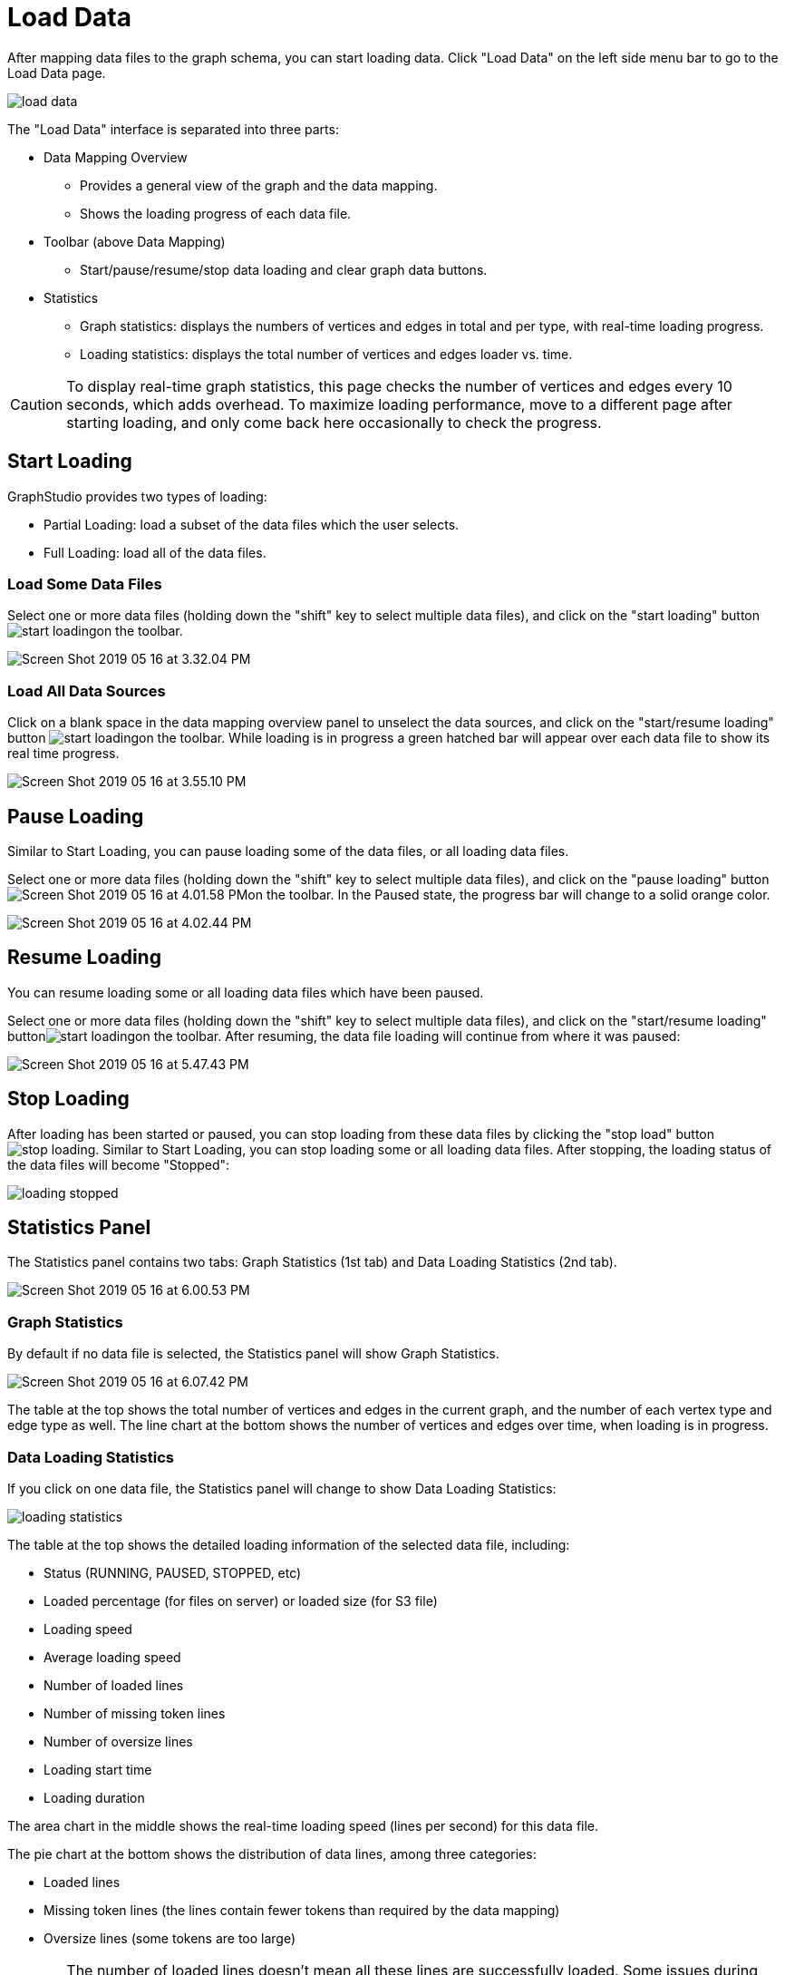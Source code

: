 = Load Data

After mapping data files to the graph schema, you can start loading data. Click "Load Data" on the left side menu bar to go to the Load Data page.

image::load-data.png[]

The "Load Data" interface is separated into three parts:

* Data Mapping Overview
 ** Provides a general view of the graph and the data mapping.
 ** Shows the loading progress of each data file.
* Toolbar (above Data Mapping)
 ** Start/pause/resume/stop data loading and clear graph data buttons.
* Statistics
 ** Graph statistics: displays the numbers of vertices and edges in total and per type, with real-time loading progress.
 ** Loading statistics: displays the total number of vertices and edges loader vs. time.

[CAUTION]
====
To display real-time graph statistics, this page checks the number of vertices and edges every 10 seconds, which adds overhead. To maximize loading performance, move to a different page after starting loading, and only come back here occasionally to check the progress.
====

== Start Loading

GraphStudio provides two types of loading:

* Partial Loading: load a subset of the data files which the user selects.
* Full Loading: load all of the data files.

=== Load Some Data Files

Select one or more data files (holding down the "shift" key to select multiple data files), and click on the "start loading" buttonimage:start_loading.png[]on the toolbar.

image::Screen Shot 2019-05-16 at 3.32.04 PM.png[]

=== Load All Data Sources

Click on a blank space in the data mapping overview panel to unselect the data sources, and click on the "start/resume loading" button image:start_loading.png[]on the toolbar.  While loading is in progress a green hatched bar will appear over each data file to show its real time progress.

image::Screen Shot 2019-05-16 at 3.55.10 PM.png[]

== Pause Loading

Similar to Start Loading, you can pause loading some of the data files, or all loading data files.

Select one or more data files (holding down the "shift" key to select multiple data files), and click on the "pause loading" button image:Screen Shot 2019-05-16 at 4.01.58 PM.png[]on the toolbar. In the Paused state, the progress bar will change to a solid orange color.

image::Screen Shot 2019-05-16 at 4.02.44 PM.png[]

== Resume Loading

You can resume loading some or all loading data files which have been paused.

Select one or more data files (holding down the "shift" key to select multiple data files), and click on the "start/resume loading" buttonimage:start_loading.png[]on the toolbar. After resuming, the data file loading will continue from where it was paused:

image::Screen Shot 2019-05-16 at 5.47.43 PM.png[]

== Stop Loading

After loading has been started or paused, you can stop loading from these data files by clicking the "stop load" button image:stop_loading.png[]. Similar to Start Loading, you can stop loading some or all loading data files. After stopping, the loading status of the data files will become "Stopped":

image::loading_stopped.png[]

== Statistics Panel

The Statistics panel contains two tabs: Graph Statistics (1st tab) and Data Loading Statistics (2nd tab).

image::Screen Shot 2019-05-16 at 6.00.53 PM.png[]

=== Graph Statistics

By default if no data file is selected, the Statistics panel will show Graph Statistics.

image::Screen Shot 2019-05-16 at 6.07.42 PM.png[]

The table at the top shows the total number of vertices and edges in the current graph, and the number of each vertex type and edge type as well. The line chart at the bottom shows the number of vertices and edges over time, when loading is in progress.

=== Data Loading Statistics

If you click on one data file, the Statistics panel will change to show Data Loading Statistics:

image::loading_statistics.png[]

The table at the top shows the detailed loading information of the selected data file, including:

* Status (RUNNING, PAUSED, STOPPED, etc)
* Loaded percentage (for files on server) or loaded size (for S3 file)
* Loading speed
* Average loading speed
* Number of loaded lines
* Number of missing token lines
* Number of oversize lines
* Loading start time
* Loading duration

The area chart in the middle shows the real-time loading speed (lines per second) for this data file.

The pie chart at the bottom shows the distribution of data lines, among three categories:

* Loaded lines
* Missing token lines (the lines contain fewer tokens than required by the data mapping)
* Oversize lines (some tokens are too large)

[CAUTION]
====
The number of loaded lines doesn't mean all these lines are successfully loaded. Some issues during Data Mapping (like mapping a non-numeric column to an integer attribute) or because of dirty data may cause some of these lines not to be loaded. +
====

If data file loading encounters any issues and gets an error message, the error message will be shown at the bottom:

image::Screen Shot 2019-05-16 at 6.28.54 PM.png[]

== Clear Graph Data

Click on the "clear graph data" buttonimage:delete_forever.png[]on the toolbar to clear the graph data. This operation will take approximately 1 minute or more, depending on the size of your graph and the hardware.

[CAUTION]
====
*Caution:* Clear Graph Data deletes all data from your database. The schema and queries will remain. This deletion is irreversible. Please confirm the impact before you proceed with clearing graph data operation.
====

[NOTE]
====
*Tip:* Only users with superuser role can clear graph. You can consider assigning other roles to your team to avoid accidental data deletion.
====

[NOTE]
====
*Tip:* If you clear graph data by accident, you can reload the data into the database by clicking on the "start/resume loading" button image:start_loading.png[] on the toolbar. The data files are still in the filesystem, as long as you do not deliberately delete the data files from the filesystem.
====

After the clear operation, the graph vertex and edge number statistics will both drop to 0.

image::graph_trend.png[]

After data has been loaded, you can go to the Explore Graph or Write Queries pages.
